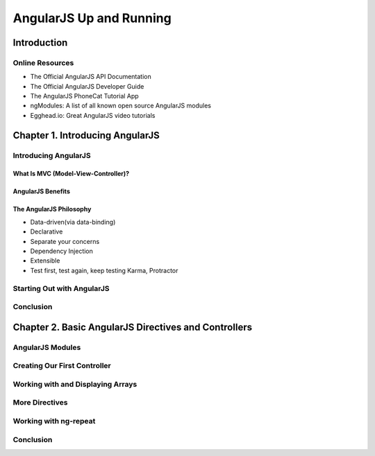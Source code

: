 ====================
AngularJS Up and Running
====================


Introduction
====================

Online Resources
--------------------

+ The Official AngularJS API Documentation

+ The Official AngularJS Developer Guide

+ The AngularJS PhoneCat Tutorial App

+ ngModules: A list of all known open source AngularJS modules

+ Egghead.io: Great AngularJS video tutorials


Chapter 1. Introducing AngularJS
====================

Introducing AngularJS
--------------------

What Is MVC (Model-View-Controller)?
~~~~~~~~~~~~~~~~~~~~

AngularJS Benefits
~~~~~~~~~~~~~~~~~~~~

The AngularJS Philosophy
~~~~~~~~~~~~~~~~~~~~

+ Data-driven(via data-binding)

+ Declarative

+ Separate your concerns

+ Dependency Injection

+ Extensible

+ Test first, test again, keep testing
  Karma, Protractor


Starting Out with AngularJS
--------------------

Conclusion
--------------------


Chapter 2. Basic AngularJS Directives and Controllers 
====================

AngularJS Modules
--------------------

Creating Our First Controller
--------------------

Working with and Displaying Arrays
--------------------

More Directives
--------------------

Working with ng-repeat
--------------------

Conclusion
--------------------



